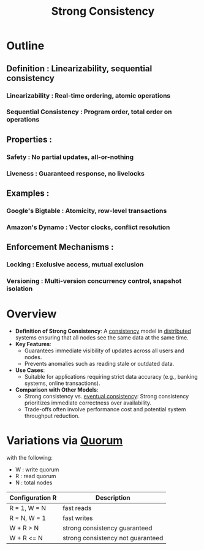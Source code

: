 :PROPERTIES:
:ID:       b1cfb7fa-2a53-4433-8cef-6209c454e730
:END:
#+title: Strong Consistency
#+filetags: :cs:


* Outline
** Definition : Linearizability, sequential consistency
*** Linearizability : Real-time ordering, atomic operations
*** Sequential Consistency : Program order, total order on operations
** Properties :
*** Safety : No partial updates, all-or-nothing
*** Liveness : Guaranteed response, no livelocks
** Examples :
*** Google's Bigtable : Atomicity, row-level transactions
*** Amazon's Dynamo : Vector clocks, conflict resolution
** Enforcement Mechanisms :
*** Locking : Exclusive access, mutual exclusion
*** Versioning : Multi-version concurrency control, snapshot isolation
* Overview

- *Definition of Strong Consistency*: A [[id:20240519T152842.050227][consistency]] model in [[id:a3d0278d-d7b7-47d8-956d-838b79396da7][distributed]] systems ensuring that all nodes see the same data at the same time.
- *Key Features*:
  - Guarantees immediate visibility of updates across all users and nodes.
  - Prevents anomalies such as reading stale or outdated data.
- *Use Cases*:
  - Suitable for applications requiring strict data accuracy (e.g., banking systems, online transactions).
- *Comparison with Other Models*:
  - Strong consistency vs. [[id:20240519T221608.054348][eventual consistency]]: Strong consistency prioritizes immediate correctness over availability.
  - Trade-offs often involve performance cost and potential system throughput reduction.


* Variations via [[id:20240519T200217.994784][Quorum]]

with the following:
 - W : write quorum
 - R : read quorum
 - N : total nodes

| Configuration R | Description                       |
|----------------+-----------------------------------|
| R = 1, W = N   | fast reads                        |
| R = N, W = 1   | fast writes                       |
| W + R > N      | strong consistency guaranteed     |
| W + R <= N     | strong consistency not guaranteed |
